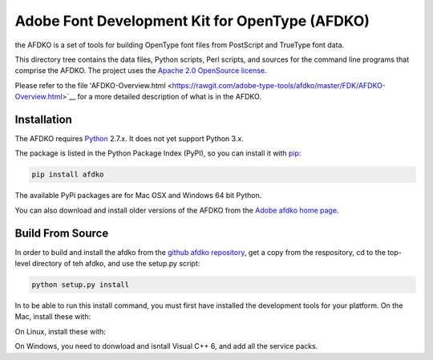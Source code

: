 Adobe Font Development Kit for OpenType (AFDKO)
===============================================

the AFDKO is a set of tools for building OpenType font files from PostScript and TrueType font data.

This directory tree contains the data files, Python scripts, Perl scripts, and
sources for the command line programs that comprise the AFDKO. The project uses the `Apache 2.0 OpenSource license <LICENSE.txt>`__.

Please refer to the file 'AFDKO-Overview.html <https://rawgit.com/adobe-type-tools/afdko/master/FDK/AFDKO-Overview.html>`__
for a more detailed description of what is in the AFDKO.


Installation
~~~~~~~~~~~~

The AFDKO requires `Python <http://www.python.org/download/>`__ 2.7.x. It does not yet support Python 3.x.

The package is listed in the Python Package Index (PyPI), so you can
install it with `pip <https://pip.pypa.io>`__:

.. code:: sh

    pip install afdko

The available PyPi packages are for Mac OSX and Windows 64 bit Python.

You can also download and install older versions of the AFDKO from the `Adobe afdko home page <http://www.adobe.com/devnet/opentype/afdko.html>`__.


Build From Source
~~~~~~~~~~~~~~~~~~
In order to build and install the afdko from the `github afdko repository <https://rawgit.com/adobe-type-tools/afdko>`__, get a copy from  the respository, cd to the top-level directory of teh afdko, and use the setup.py script:

.. code:: sh

    python setup.py install

In to be able to run this install command, you must first have installed the development tools for your platform. On the Mac, install these with:

.. code:: sh
	xcode-select --install



On Linux, install these with:

.. code:: sh
	apt-get -y install python2.7
	apt-get -y install python-pip
	apt-get -y install python-dev


On Windows, you need to donwload and isntall Visual C++ 6, and add all the service packs.


